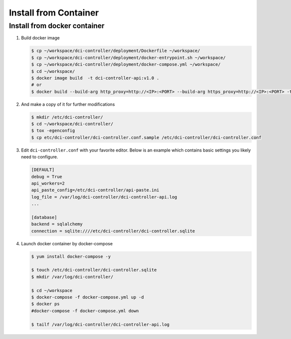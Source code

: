 ======================
Install from Container
======================


Install from docker container
-----------------------------

#. Build docker image

   .. code-block:: bash

        $ cp ~/workspace/dci-controller/deployment/Dockerfile ~/workspace/
        $ cp ~/workspace/dci-controller/deployment/docker-entrypoint.sh ~/workspace/
        $ cp ~/workspace/dci-controller/deployment/docker-compose.yml ~/workspace/
        $ cd ~/workspace/
        $ docker image build  -t dci-controller-api:v1.0 .
        # or
        $ docker build --build-arg http_proxy=http://<IP>:<PORT> --build-arg https_proxy=http://<IP>:<PORT> -t dci-controller-api:v1.0 .
   ..


#.  And make a copy of it for further modifications

    .. code-block:: bash

        $ mkdir /etc/dci-controller/
        $ cd ~/workspace/dci-controller/
        $ tox -egenconfig
        $ cp etc/dci-controller/dci-controller.conf.sample /etc/dci-controller/dci-controller.conf
    ..


#.  Edit ``dci-controller.conf`` with your favorite editor. Below is an example
    which contains basic settings you likely need to configure.

    .. code-block:: ini

        [DEFAULT]
        debug = True
        api_workers=2
        api_paste_config=/etc/dci-controller/api-paste.ini
        log_file = /var/log/dci-controller/dci-controller-api.log
        ...

        [database]
        backend = sqlalchemy
        connection = sqlite:////etc/dci-controller/dci-controller.sqlite
    ..


#. Launch docker container by docker-compose

   .. code-block:: bash

        $ yum install docker-compose -y

        $ touch /etc/dci-controller/dci-controller.sqlite
        $ mkdir /var/log/dci-controller/

        $ cd ~/workspace
        $ docker-compose -f docker-compose.yml up -d
        $ docker ps
        #docker-compose -f docker-compose.yml down

        $ tailf /var/log/dci-controller/dci-controller-api.log
   ..
